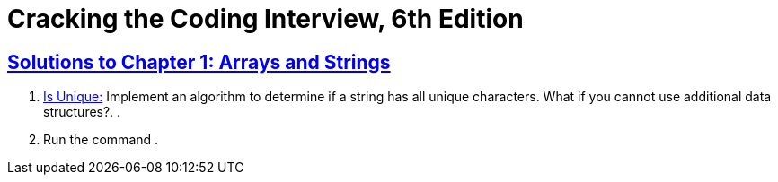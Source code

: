 = Cracking the Coding Interview, 6th Edition

 

== https://github.com/sunilsoni/cracking-the-coding-interview/tree/master/src/com/ctci6/ch01[Solutions to Chapter 1: Arrays and Strings]

. https://github.com/sunilsoni/cracking-the-coding-interview/blob/master/src/com/ctci6/ch01/IsUniqueChars.java[Is Unique:] Implement an algorithm to determine if a string has all unique characters. What if you cannot use additional data structures?.
. 
. Run the command .